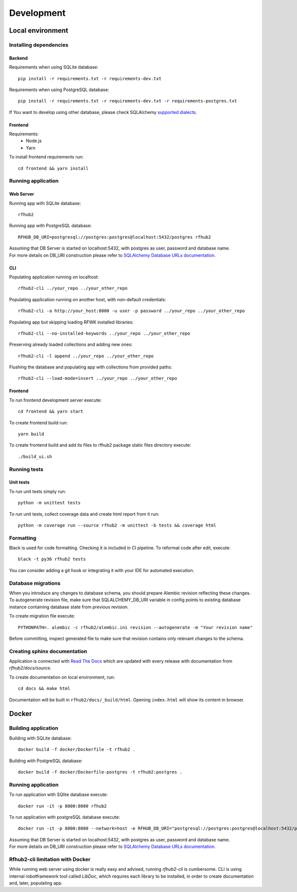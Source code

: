Development
***********

Local environment
=================

Installing dependencies
^^^^^^^^^^^^^^^^^^^^^^^
Backend
"""""""
Requirements when using SQLite database:
::

    pip install -r requirements.txt -r requirements-dev.txt

Requirements when using PostgreSQL database:
::

    pip install -r requirements.txt -r requirements-dev.txt -r requirements-postgres.txt

If You want to develop using other database, please check SQLAlchemy `supported dialects. <https://docs.sqlalchemy.org/en/13/dialects/>`__

Frontend
""""""""
Requirements:
 - Node.js
 - Yarn

To install frontend requirements run:
::

    cd frontend && yarn install

Running application
^^^^^^^^^^^^^^^^^^^

Web Server
""""""""""
Running app with SQLite database:
::

    rfhub2

Running app with PostgreSQL database:
::

    RFHUB_DB_URI=postgresql://postgres:postgres@localhost:5432/postgres rfhub2

| Assuming that DB Server is started on localhost:5432, with postgres as user, password and database name.
| For more details on DB_URI construction please refer to `SQLAlchemy Database URLs documentation. <https://docs.sqlalchemy.org/en/13/core/engines.html#database-urls>`__

CLI
"""
Populating application running on localhost:
::

    rfhub2-cli ../your_repo ../your_other_repo

Populating application running on another host, with non-default credentials:
::

    rfhub2-cli -a http://your_host:8000 -u user -p password ../your_repo ../your_other_repo

Populating app but skipping loading RFWK installed libraries:
::

    rfhub2-cli --no-installed-keywords ../your_repo ../your_other_repo

Preserving already loaded collections and adding new ones:
::

    rfhub2-cli -l append ../your_repo ../your_other_repo

Flushing the database and populating app with collections from provided paths:
::

    rfhub2-cli --load-mode=insert ../your_repo ../your_other_repo

Frontend
""""""""
To run frontend development server execute:
::

    cd frontend && yarn start

To create frontend build run:
::

    yarn build

To create frontend build and add its files to rfhub2 package static files directory execute:
::

    ./build_ui.sh

Running tests
^^^^^^^^^^^^^

Unit tests
""""""""""
To run unit tests simply run:
::

    python -m unittest tests

To run unit tests, collect coverage data and create html report from it run:
::

    python -m coverage run --source rfhub2 -m unittest -b tests && coverage html


Formatting
^^^^^^^^^^
Black is used for code formatting. Checking it is included in CI pipeline. To reformat code after edit, execute:
::

    black -t py36 rfhub2 tests

You can consider adding a git hook or integrating it with your IDE for automated execution.

Database migrations
^^^^^^^^^^^^^^^^^^^
| When you introduce any changes to database schema, you should prepare Alembic revision reflecting these changes.
| To autogenerate revision file, make sure that SQLALCHEMY_DB_URI variable in config points to existing database instance containing database state from previous revision.

To create migration file execute:
::

    PYTHONPATH=. alembic -c rfhub2/alembic.ini revision --autogenerate -m "Your revision name"

Before committing, inspect generated file to make sure that revision contains only relevant changes to the schema.

Creating sphinx documentation
^^^^^^^^^^^^^^^^^^^^^^^^^^^^^
Application is connected with `Read The Docs <https://readthedocs.org/>`__
which are updated with every release with documentation from `rfhub2/docs/source`.

To create documentation on local environment, run:
::

    cd docs && make html

Documentation will be built in ``rfhub2/docs/_build/html``. Opening ``index.html`` will show its content in browser.

Docker
======

Building application
^^^^^^^^^^^^^^^^^^^^
Building with SQLite database:
::

    docker build -f docker/Dockerfile -t rfhub2 .


Building  with PostgreSQL database:
::

    docker build -f docker/Dockerfile-postgres -t rfhub2:postgres .

Running application
^^^^^^^^^^^^^^^^^^^
To run application with SQlite database execute:
::

    docker run -it -p 8000:8000 rfhub2

To run application with postgreSQL database execute:
::

    docker run -it -p 8000:8000 --network=host -e RFHUB_DB_URI="postgresql://postgres:postgres@localhost:5432/postgres" rfhub2:postgres

| Assuming that DB Server is started on localhost:5432, with postgres as user, password and database name.
| For more details on DB_URI construction please refer to `SQLAlchemy Database URLs documentation. <https://docs.sqlalchemy.org/en/13/core/engines.html#database-urls>`__

Rfhub2-cli limitation with Docker
^^^^^^^^^^^^^^^^^^^^^^^^^^^^^^^^^^
While running web server using docker is really easy and advised, running `rfhub2-cli` is cumbersome.
CLI is using internal robotframework tool called `LibDoc`, which requires each library to be installed, in order to create documentation and, later, populating app.
